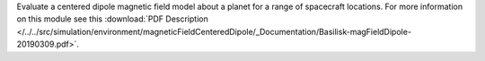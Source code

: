 
Evaluate a centered dipole magnetic field model about a planet for a range of spacecraft locations.
For more information on this module see this :download:`PDF Description </../../src/simulation/environment/magneticFieldCenteredDipole/_Documentation/Basilisk-magFieldDipole-20190309.pdf>`.

